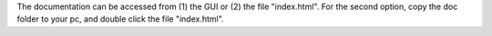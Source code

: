 The documentation can be accessed from (1) the GUI or (2) the file "index.html". For the second option, copy the doc folder to your pc, and double click the file "index.html".